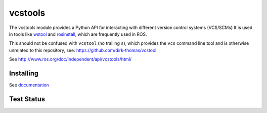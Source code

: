 vcstools
========

The vcstools module provides a Python API for interacting with different version control systems (VCS/SCMs)
It is used in tools like `wstool <https://wiki.ros.org/wstool>`_ and `rosinstall <https://docs.ros.org/independent/api/rosinstall/html/>`_, which are frequently used in ROS.

This should not be confused with ``vcstool`` (no trailing ``s``), which provides the ``vcs`` command line tool and is otherwise unrelated to this repository, see: https://github.com/dirk-thomas/vcstool

See http://www.ros.org/doc/independent/api/vcstools/html/

Installing
----------

See `documentation <http://docs.ros.org/independent/api/vcstools/html/>`_

Test Status
-----------

.. image:: https://travis-ci.org/vcstools/vcstools.svg?branch=master
    :target: https://travis-ci.org/vcstools/vcstools

